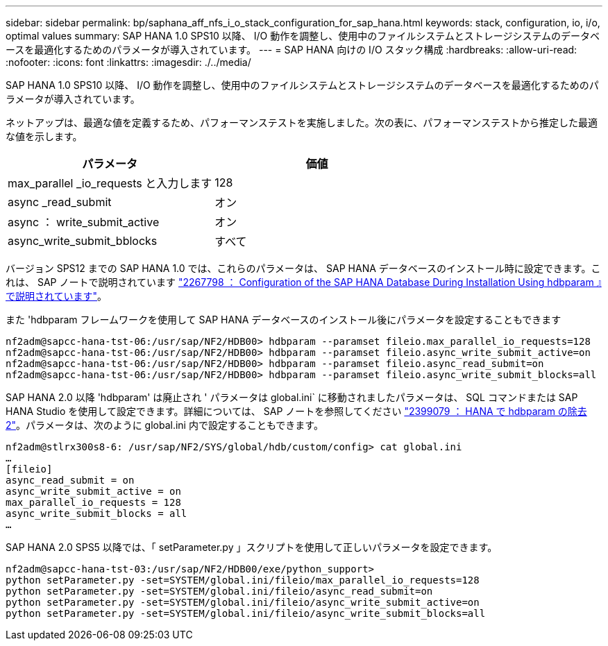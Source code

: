 ---
sidebar: sidebar 
permalink: bp/saphana_aff_nfs_i_o_stack_configuration_for_sap_hana.html 
keywords: stack, configuration, io, i/o, optimal values 
summary: SAP HANA 1.0 SPS10 以降、 I/O 動作を調整し、使用中のファイルシステムとストレージシステムのデータベースを最適化するためのパラメータが導入されています。 
---
= SAP HANA 向けの I/O スタック構成
:hardbreaks:
:allow-uri-read: 
:nofooter: 
:icons: font
:linkattrs: 
:imagesdir: ./../media/


[role="lead"]
SAP HANA 1.0 SPS10 以降、 I/O 動作を調整し、使用中のファイルシステムとストレージシステムのデータベースを最適化するためのパラメータが導入されています。

ネットアップは、最適な値を定義するため、パフォーマンステストを実施しました。次の表に、パフォーマンステストから推定した最適な値を示します。

|===
| パラメータ | 価値 


| max_parallel _io_requests と入力します | 128 


| async _read_submit | オン 


| async ： write_submit_active | オン 


| async_write_submit_bblocks | すべて 
|===
バージョン SPS12 までの SAP HANA 1.0 では、これらのパラメータは、 SAP HANA データベースのインストール時に設定できます。これは、 SAP ノートで説明されています https://launchpad.support.sap.com/["2267798 ： Configuration of the SAP HANA Database During Installation Using hdbparam 』で説明されています"^]。

また 'hdbparam フレームワークを使用して SAP HANA データベースのインストール後にパラメータを設定することもできます

....
nf2adm@sapcc-hana-tst-06:/usr/sap/NF2/HDB00> hdbparam --paramset fileio.max_parallel_io_requests=128
nf2adm@sapcc-hana-tst-06:/usr/sap/NF2/HDB00> hdbparam --paramset fileio.async_write_submit_active=on
nf2adm@sapcc-hana-tst-06:/usr/sap/NF2/HDB00> hdbparam --paramset fileio.async_read_submit=on
nf2adm@sapcc-hana-tst-06:/usr/sap/NF2/HDB00> hdbparam --paramset fileio.async_write_submit_blocks=all
....
SAP HANA 2.0 以降 'hdbparam' は廃止され ' パラメータは global.ini` に移動されましたパラメータは、 SQL コマンドまたは SAP HANA Studio を使用して設定できます。詳細については、 SAP ノートを参照してください https://launchpad.support.sap.com/["2399079 ： HANA で hdbparam の除去 2"^]。パラメータは、次のように global.ini 内で設定することもできます。

....
nf2adm@stlrx300s8-6: /usr/sap/NF2/SYS/global/hdb/custom/config> cat global.ini
…
[fileio]
async_read_submit = on
async_write_submit_active = on
max_parallel_io_requests = 128
async_write_submit_blocks = all
…
....
SAP HANA 2.0 SPS5 以降では、「 setParameter.py 」スクリプトを使用して正しいパラメータを設定できます。

....
nf2adm@sapcc-hana-tst-03:/usr/sap/NF2/HDB00/exe/python_support>
python setParameter.py -set=SYSTEM/global.ini/fileio/max_parallel_io_requests=128
python setParameter.py -set=SYSTEM/global.ini/fileio/async_read_submit=on
python setParameter.py -set=SYSTEM/global.ini/fileio/async_write_submit_active=on
python setParameter.py -set=SYSTEM/global.ini/fileio/async_write_submit_blocks=all
....